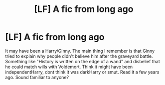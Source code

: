 #+TITLE: [LF] A fic from long ago

* [LF] A fic from long ago
:PROPERTIES:
:Author: CrowConstellation
:Score: 1
:DateUnix: 1503872983.0
:DateShort: 2017-Aug-28
:FlairText: Request
:END:
It may have been a Harry/Ginny. The main thing I remember is that Ginny tried to explain why people didn't believe him after the graveyard battle. Something like "History is written on the edge of a wand" and disbelief that he could match wills with Voldemort. Think it might have been independentHarry, dont think it was darkHarry or smut. Read it a few years ago. Sound familiar to anyone?

